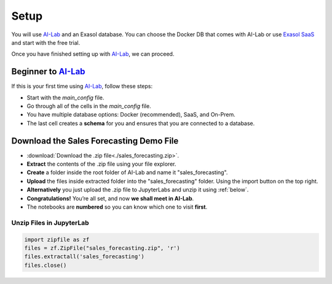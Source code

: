 Setup
======

You will use `AI-Lab <https://github.com/exasol/ai-lab>`_ and an Exasol database. You can choose the Docker DB that comes with AI-Lab or
use `Exasol SaaS <https://cloud.exasol.com>`_ and start with the free trial.

Once you have finished setting up with `AI-Lab <https://github.com/exasol/ai-lab>`_, we can proceed.

Beginner to `AI-Lab <https://github.com/exasol/ai-lab>`_
------------------------------------------------------------

If this is your first time using `AI-Lab <https://github.com/exasol/ai-lab>`_, follow these steps:

* Start with the `main_config` file.
* Go through all of the cells in the `main_config` file.
* You have multiple database options: Docker (recommended), SaaS, and On-Prem.
* The last cell creates a **schema** for you and ensures that you are connected to a database.

Download the Sales Forecasting Demo File
------------------------------------------

* :download:`Download the .zip file<./sales_forecasting.zip>`.
* **Extract** the contents of the .zip file using your file explorer.
* **Create** a folder inside the root folder of AI-Lab and name it "sales_forecasting".
* **Upload** the files inside extracted folder into the "sales_forecasting" folder. Using the import button on the top right. 
* **Alternatively** you just upload the .zip file to JupyterLabs and unzip it using :ref:`below`.
* **Congratulations!** You’re all set, and now **we shall meet in AI-Lab**.
* The notebooks are **numbered** so you can know which one to visit **first**.

.. _below:

Unzip Files in JupyterLab
^^^^^^^^^^^^^^^^^^^^^^^^^^^^
.. code-block:: python

    import zipfile as zf
    files = zf.ZipFile("sales_forecasting.zip", 'r')
    files.extractall('sales_forecasting')
    files.close()



